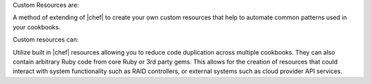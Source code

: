 .. The contents of this file may be included in multiple topics (using the includes directive).
.. The contents of this file should be modified in a way that preserves its ability to appear in multiple topics.
.. This file is hooked into a slide deck


Custom Resources are:

A method of extending of |chef| to create your own custom resources that help to automate common patterns used in your cookbooks.

Custom resources can:

Utilize built in |chef| resources allowing you to reduce code duplication across multiple cookbooks. They can also contain arbitrary Ruby code from core Ruby or 3rd party gems. This allows for the creation of resources that could interact with system functionality such as RAID controllers, or external systems such as cloud provider API services.
